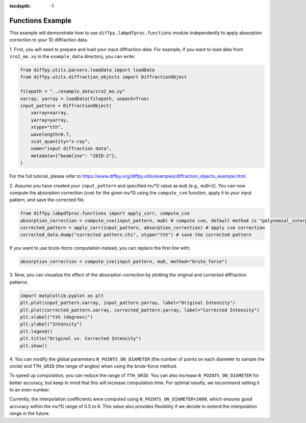 .. _Functions Example:

:tocdepth: -1

Functions Example
#################

This example will demonstrate how to use ``diffpy.labpdfproc.functions`` module independently
to apply absorption correction to your 1D diffraction data.

1. First, you will need to prepare and load your input diffraction data.
For example, if you want to load data from ``zro2_mo.xy`` in the ``example_data`` directory, you can write:

.. code-block:: python

    from diffpy.utils.parsers.loaddata import loadData
    from diffpy.utils.diffraction_objects import DiffractionObject

    filepath = "../example_data/zro2_mo.xy"
    xarray, yarray = loadData(filepath, unpack=True)
    input_pattern = DiffractionObject(
        xarray=xarray,
        yarray=yarray,
        xtype="tth",
        wavelength=0.7,
        scat_quantity="x-ray",
        name="input diffraction data",
        metadata={"beamline": "28ID-2"},
    )

For the full tutorial, please refer to https://www.diffpy.org/diffpy.utils/examples/diffraction_objects_example.html.

2. Assume you have created your ``input_pattern`` and specified mu*D value as ``muD`` (e.g., ``muD=2``).
You can now compute the absorption correction (cve) for the given mu*D using the ``compute_cve`` function,
apply it to your input pattern, and save the corrected file.

.. code-block:: python

    from diffpy.labpdfproc.functions import apply_corr, compute_cve
    absorption_correction = compute_cve(input_pattern, muD) # compute cve, default method is "polynomial_interpolation"
    corrected_pattern = apply_corr(input_pattern, absorption_correction) # apply cve correction
    corrected_data.dump("corrected pattern.chi", xtype="tth") # save the corrected pattern

If you want to use brute-force computation instead, you can replace the first line with:

.. code-block:: python

    absorption_correction = compute_cve(input_pattern, muD, method="brute_force")

3. Now, you can visualize the effect of the absorption correction
by plotting the original and corrected diffraction patterns.

.. code-block:: python

    import matplotlib.pyplot as plt
    plt.plot(input_pattern.xarray, input_pattern.yarray, label="Original Intensity")
    plt.plot(corrected_pattern.xarray, corrected_pattern.yarray, label="Corrected Intensity")
    plt.xlabel("tth (degrees)")
    plt.ylabel("Intensity")
    plt.legend()
    plt.title("Original vs. Corrected Intensity")
    plt.show()

4. You can modify the global parameters
``N_POINTS_ON_DIAMETER`` (the number of points on each diameter to sample the circle)
and ``TTH_GRID`` (the range of angles) when using the brute-force method.

To speed up computation, you can reduce the range of ``TTH_GRID``. You can also increase ``N_POINTS_ON_DIAMETER``
for better accuracy, but keep in mind that this will increase computation time.
For optimal results, we recommend setting it to an even number.

Currently, the interpolation coefficients were computed using ``N_POINTS_ON_DIAMETER=2000``,
which ensures good accuracy within the mu*D range of 0.5 to 6.
This value also provides flexibility if we decide to extend the interpolation range in the future.
